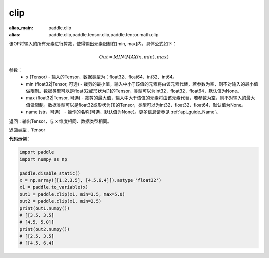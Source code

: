 .. _cn_api_tensor_clip:

clip
-------------------------------

.. py:function:: paddle.clip(x, min=None, max=None, name=None)

:alias_main: paddle.clip
:alias: paddle.clip,paddle.tensor.clip,paddle.tensor.math.clip



该OP将输入的所有元素进行剪裁，使得输出元素限制在[min, max]内，具体公式如下：

.. math::

        Out = MIN(MAX(x, min), max) 

参数：
    - x (Tensor) - 输入的Tensor，数据类型为：float32、float64、int32、int64。
    - min (float32|Tensor, 可选) - 裁剪的最小值，输入中小于该值的元素将由该元素代替，若参数为空，则不对输入的最小值做限制。数据类型可以是float32或形状为[1]的Tensor，类型可以为int32，float32，float64，默认值为None。
    - max (float32|Tensor, 可选) - 裁剪的最大值，输入中大于该值的元素将由该元素代替，若参数为空，则不对输入的最大值做限制。数据类型可以是float32或形状为[1]的Tensor，类型可以为int32，float32，float64，默认值为None。
    - name (str，可选） - 操作的名称(可选，默认值为None）。更多信息请参见 :ref:`api_guide_Name`。

返回：输出Tensor，与 ``x`` 维度相同、数据类型相同。

返回类型：Tensor

**代码示例**：

.. code-block:: python

    import paddle
    import numpy as np

    paddle.disable_static()
    x = np.array([[1.2,3.5], [4.5,6.4]]).astype('float32')
    x1 = paddle.to_variable(x)
    out1 = paddle.clip(x1, min=3.5, max=5.0)
    out2 = paddle.clip(x1, min=2.5)
    print(out1.numpy())
    # [[3.5, 3.5]
    # [4.5, 5.0]]
    print(out2.numpy())
    # [[2.5, 3.5]
    # [[4.5, 6.4]
